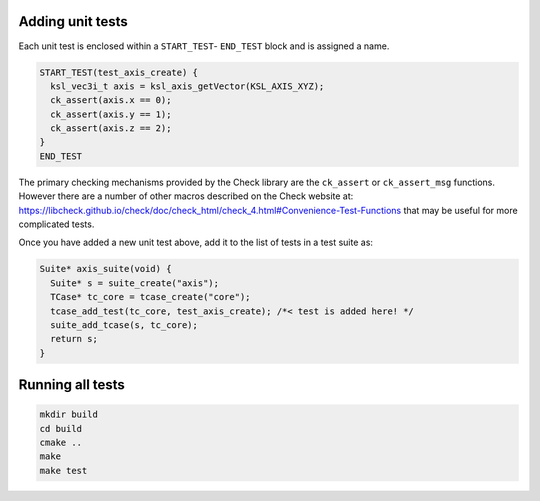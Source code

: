 Adding unit tests
=================

Each unit test is enclosed within a ``START_TEST``- ``END_TEST`` block and is assigned a name.

.. code::

    START_TEST(test_axis_create) {
      ksl_vec3i_t axis = ksl_axis_getVector(KSL_AXIS_XYZ);
      ck_assert(axis.x == 0);
      ck_assert(axis.y == 1);
      ck_assert(axis.z == 2);
    }
    END_TEST


The primary checking mechanisms provided by the Check library are the ``ck_assert`` or ``ck_assert_msg`` functions. However there are a number of other macros described on the Check website at: https://libcheck.github.io/check/doc/check_html/check_4.html#Convenience-Test-Functions that may be useful for more complicated tests.

Once you have added a new unit test above, add it to the list of tests in a test suite as:

.. code::

    Suite* axis_suite(void) {
      Suite* s = suite_create("axis");
      TCase* tc_core = tcase_create("core");
      tcase_add_test(tc_core, test_axis_create); /*< test is added here! */
      suite_add_tcase(s, tc_core);
      return s;
    }


Running all tests
=================

.. code::

    mkdir build
    cd build
    cmake ..
    make
    make test

